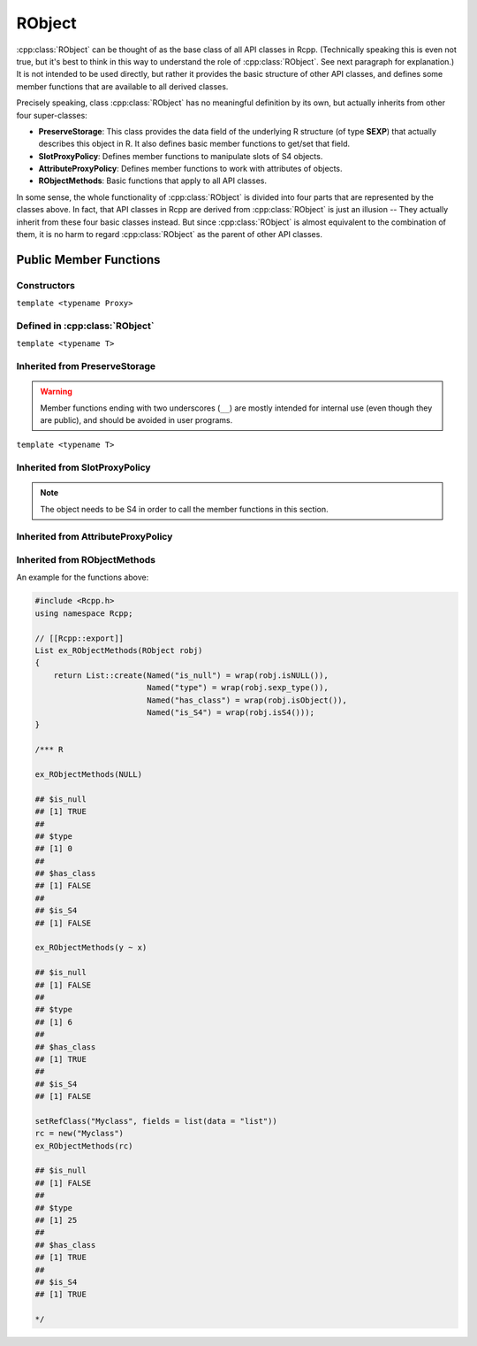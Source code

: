 RObject
=====================================

.. cpp:class:: RObject

:cpp:class:`RObject` can be thought of as the base class of all API classes in Rcpp.
(Technically speaking this is even not true, but it's best to think in this way
to understand the role of :cpp:class:`RObject`. See next paragraph for explanation.)
It is not intended to be used directly, but rather it provides the basic
structure of other API classes, and defines some member functions that are
available to all derived classes.

Precisely speaking, class :cpp:class:`RObject` has no meaningful definition by its own, but
actually inherits from other four super-classes:

- **PreserveStorage**: This class provides the data field of the underlying R structure
  (of type **SEXP**) that actually describes this object in R. It also defines basic
  member functions to get/set that field.
- **SlotProxyPolicy**: Defines member functions to manipulate slots of S4 objects.
- **AttributeProxyPolicy**: Defines member functions to work with attributes of objects.
- **RObjectMethods**: Basic functions that apply to all API classes.

In some sense, the whole functionality of :cpp:class:`RObject` is divided into four parts
that are represented by the classes above. In fact, that API classes in Rcpp are
derived from :cpp:class:`RObject` is just an illusion -- They actually inherit from these
four basic classes instead. But since :cpp:class:`RObject` is almost equivalent to the combination
of them, it is no harm to regard :cpp:class:`RObject` as the parent of other API classes.

Public Member Functions
-------------------------

Constructors
~~~~~~~~~~~~~~

.. cpp:function:: RObject::RObject()

   Default constructor. Resulting object is a simple wrapper of
   ``R_NilValue`` (``NULL`` in R).

.. cpp:function:: RObject::RObject(const RObject& other)

   Copy constructor. Resulting object will share the SEXP data with *other*.

``template <typename Proxy>``

.. cpp:function:: RObject::RObject(const GenericProxy<Proxy>& proxy)

   Create object from a proxy, such as attribute, slot, field, etc.

Defined in :cpp:class:`RObject`
~~~~~~~~~~~~~~~~~~~~~~~~~~~~~~~~~~

``template <typename T>``

.. cpp:function:: RObject& operator=(const T& other)

   Assignment operator. The left-hand-side object will share the SEXP data
   of *other*.

Inherited from **PreserveStorage**
~~~~~~~~~~~~~~~~~~~~~~~~~~~~~~~~~~~

.. warning::
   
   Member functions ending with two underscores (``__``) are mostly intended for internal use
   (even though they are public), and should be avoided in user programs.

.. cpp:function:: void set__(SEXP x)
   
   Replace the SEXP data field of this object by another one.

.. cpp:function:: SEXP get__() const

   Return the SEXP data field of this object.

.. cpp:function:: SEXP invalidate__()

   Return the SEXP data field of this object, and invalidate this object
   by setting it to be ``R_NilValue``.

``template <typename T>``

.. cpp:function:: T& copy__(const T& other)

   Copy the SEXP data field from another object.

.. cpp:function:: bool inherits(const char* clazz)

   Test whether this object inherits from a given class. Note that it is **NOT**
   applicable to atomic types (e.g. ``numeric``, ``character``, ``list`` etc.)

   .. code-block:: cpp

      #include <Rcpp.h>
      using namespace Rcpp;

      // [[Rcpp::export]]
      bool ex1_inherits(RObject x)
      {
          return x.inherits("numeric");
      }

      // [[Rcpp::export]]
      bool ex2_inherits(RObject x)
      {
          return x.inherits("myclass");
      }

      /*** R

      val = 2.0
      ex1_inherits(val)  ## FALSE
      ex2_inherits(val)  ## FALSE

      class(val) = "myclass"
      ex2_inherits(val)  ## TRUE

      */

.. cpp:function:: operator SEXP() const

   Conversion operator to SEXP.

Inherited from **SlotProxyPolicy**
~~~~~~~~~~~~~~~~~~~~~~~~~~~~~~~~~~~

.. note::

   The object needs to be S4 in order to call the member functions in
   this section.

.. cpp:function:: SlotProxy slot(const std::string& name)

   Extract the object in slot specified by *name*. This can appear in
   the left hand side of assignment.

   .. code-block:: cpp

      #include <Rcpp.h>
      using namespace Rcpp;

      // [[Rcpp::export]]
      RObject ex_slot_set(RObject x)
      {
          x.slot("x") = NumericVector(4);
          return wrap("x field modified");
      }

      /*** R
      
      set.seed(123)
      m = Matrix::Matrix(rnorm(4), 2)
      print(m)

      ## 2 x 2 Matrix of class "dgeMatrix"
      ##            [,1]       [,2]
      ## [1,] -0.5604756 1.55870831
      ## [2,] -0.2301775 0.07050839

      ex_slot_set(m)
      print(m)

      ## 2 x 2 Matrix of class "dgeMatrix"
      ##      [,1] [,2]
      ## [1,]    0    0
      ## [2,]    0    0

      */

.. cpp:function:: const_SlotProxy slot(const std::string& name) const

   Extract the object in slot specified by *name*. Read-only.

   .. code-block:: cpp

      #include <Rcpp.h>
      using namespace Rcpp;

      // [[Rcpp::export]]
      RObject ex_slot_get(RObject x)
      {
          return x.slot("x");
      }

      /*** R
      
      set.seed(123)
      m = Matrix::Matrix(rnorm(4), 2)
      print(m)

      ## 2 x 2 Matrix of class "dgeMatrix"
      ##            [,1]       [,2]
      ## [1,] -0.5604756 1.55870831
      ## [2,] -0.2301775 0.07050839

      ex_slot_get(m)

      ## [1] -0.56047565 -0.23017749  1.55870831  0.07050839

      */

.. cpp:function:: bool hasSlot(const std::string& name) const

   Whether this object has a slot given by *name*.

   .. code-block:: cpp

      #include <Rcpp.h>
      using namespace Rcpp;

      // [[Rcpp::export]]
      bool ex_hasSlot(RObject x)
      {
          return x.hasSlot("x");
      }

      /*** R
      
      set.seed(123)
      m = Matrix::Matrix(rnorm(4), 2)
      ex_hasSlot(m)    ## TRUE
      ex_hasSlot(2.0)  ## error, not an S4

      */

Inherited from **AttributeProxyPolicy**
~~~~~~~~~~~~~~~~~~~~~~~~~~~~~~~~~~~~~~~~

.. cpp:function:: AttributeProxy attr(const std::string& name)

   Extract the object asscociated with attribute *name*. This can appear in
   the left hand side of assignment.

   .. code-block:: cpp

      #include <Rcpp.h>
      using namespace Rcpp;

      // [[Rcpp::export]]
      RObject ex_attr_set(RObject x)
      {
          x.attr("new_attr") = "some value";
          return wrap("new attribute has been set");
      }

      /*** R
      
      x = 1
      ex_attr_set(x)
      print(x)

      ## [1] 1
      ## attr(,"new_attr")
      ## [1] "some value"

      */

.. cpp:function:: const_AttributeProxy attr(const std::string& name) const

   Extract the object asscociated with attribute *name*. Read-only.

   .. code-block:: cpp

      #include <Rcpp.h>
      using namespace Rcpp;

      // [[Rcpp::export]]
      RObject ex_attr_get(RObject x)
      {
          return x.attr("dim");
      }

      /*** R
      
      m = matrix(0, 2, 2)
      ex_attr_get(m)

      ## [1] 2 2

      */

.. cpp:function:: std::vector<std::string> attributeNames() const
   
   Return the attribute names of this object.

   .. code-block:: cpp

      #include <Rcpp.h>
      using namespace Rcpp;

      // [[Rcpp::export]]
      std::vector<std::string> ex_attributeNames(RObject x)
      {
          x.attr("some_attr") = "some value";
          return x.attributeNames();
      }

      /*** R
      
      m = matrix(0, 2, 2)
      ex_attributeNames(m)

      ## [1] "dim"       "some_attr"

      */

.. cpp:function:: bool hasAttribute(const std::string& name) const

   Whether this object has an attribute whose name is specified by *name*.

   .. code-block:: cpp

      #include <Rcpp.h>
      using namespace Rcpp;

      // [[Rcpp::export]]
      bool ex_hasAttribute(RObject x)
      {
          return x.hasAttribute("dim");
      }

      /*** R
      
      m = matrix(0, 2, 2)
      ex_hasAttribute(m)    ## TRUE
      ex_hasAttribute(0.2)  ## FALSE

      */

Inherited from **RObjectMethods**
~~~~~~~~~~~~~~~~~~~~~~~~~~~~~~~~~~~

.. cpp:function:: bool isNULL() const
   
   Whether this object is ``NULL``.

.. cpp:function:: int sexp_type() const

   Return the internal SEXP type of this object. Possible values are:

   .. code-block:: cpp
   
      enum {
          NILSXP      = 0,    /* nil = NULL */
          SYMSXP      = 1,    /* symbols */
          LISTSXP     = 2,    /* lists of dotted pairs */
          CLOSXP      = 3,    /* closures */
          ENVSXP      = 4,    /* environments */
          PROMSXP     = 5,    /* promises: [un]evaluated closure arguments */
          LANGSXP     = 6,    /* language constructs (special lists) */
          SPECIALSXP  = 7,    /* special forms */
          BUILTINSXP  = 8,    /* builtin non-special forms */
          CHARSXP     = 9,    /* "scalar" string type (internal only)*/
          LGLSXP      = 10,   /* logical vectors */
          INTSXP      = 13,   /* integer vectors */
          REALSXP     = 14,   /* real variables */
          CPLXSXP     = 15,   /* complex variables */
          STRSXP      = 16,   /* string vectors */
          DOTSXP      = 17,   /* dot-dot-dot object */
          ANYSXP      = 18,   /* make "any" args work */
          VECSXP      = 19,   /* generic vectors */
          EXPRSXP     = 20,   /* expressions vectors */
          BCODESXP    = 21,   /* byte code */
          EXTPTRSXP   = 22,   /* external pointer */
          WEAKREFSXP  = 23,   /* weak reference */
          RAWSXP      = 24,   /* raw bytes */
          S4SXP       = 25,   /* S4 non-vector */
          NEWSXP      = 30,   /* fresh node creaed in new page */
          FREESXP     = 31,   /* node released by GC */
          FUNSXP      = 99    /* Closure or Builtin */
      };

.. cpp:function:: bool isObject() const
   
   Whether this object has a "class" attribute.

.. cpp:function:: bool isS4() const
   
   Whether this is an S4 object in R.

An example for the functions above:

.. code-block:: cpp

   #include <Rcpp.h>
   using namespace Rcpp;
   
   // [[Rcpp::export]]
   List ex_RObjectMethods(RObject robj)
   {
       return List::create(Named("is_null") = wrap(robj.isNULL()),
                           Named("type") = wrap(robj.sexp_type()),
                           Named("has_class") = wrap(robj.isObject()),
                           Named("is_S4") = wrap(robj.isS4()));
   }

   /*** R

   ex_RObjectMethods(NULL)

   ## $is_null
   ## [1] TRUE
   ## 
   ## $type
   ## [1] 0
   ## 
   ## $has_class
   ## [1] FALSE
   ## 
   ## $is_S4
   ## [1] FALSE

   ex_RObjectMethods(y ~ x)

   ## $is_null
   ## [1] FALSE
   ## 
   ## $type
   ## [1] 6
   ## 
   ## $has_class
   ## [1] TRUE
   ## 
   ## $is_S4
   ## [1] FALSE
   
   setRefClass("Myclass", fields = list(data = "list"))
   rc = new("Myclass")
   ex_RObjectMethods(rc)

   ## $is_null
   ## [1] FALSE
   ## 
   ## $type
   ## [1] 25
   ## 
   ## $has_class
   ## [1] TRUE
   ## 
   ## $is_S4
   ## [1] TRUE

   */
